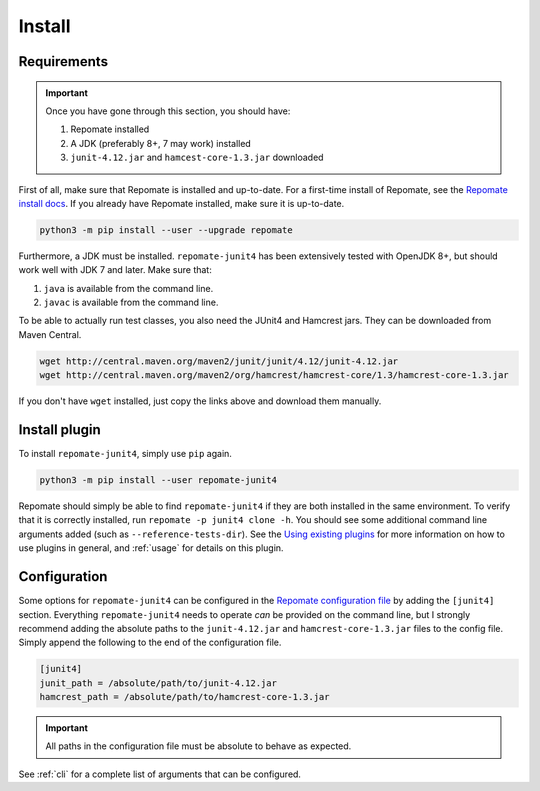 .. _install:

Install
*******

Requirements
------------

.. Important::

   Once you have gone through this section, you should have:

   1. Repomate installed
   2. A JDK (preferably 8+, 7 may work) installed
   3. ``junit-4.12.jar`` and ``hamcest-core-1.3.jar`` downloaded

First of all, make sure that Repomate is installed and up-to-date. For a
first-time install of Repomate, see the `Repomate install docs`_. If you
already have Repomate installed, make sure it is up-to-date.

.. code-block:: bash

   python3 -m pip install --user --upgrade repomate

Furthermore, a JDK must be installed. ``repomate-junit4`` has been extensively
tested with OpenJDK 8+, but should work well with JDK 7 and later. Make sure
that:

1. ``java`` is available from the command line.
2. ``javac`` is available from the command line.

To be able to actually run test classes, you also need the JUnit4 and Hamcrest
jars. They can be downloaded from Maven Central.

.. code-block:: bash

   wget http://central.maven.org/maven2/junit/junit/4.12/junit-4.12.jar
   wget http://central.maven.org/maven2/org/hamcrest/hamcrest-core/1.3/hamcrest-core-1.3.jar

If you don't have ``wget`` installed, just copy the links above and download
them manually.

Install plugin
--------------

To install ``repomate-junit4``, simply use ``pip`` again.

.. code-block:: bash

   python3 -m pip install --user repomate-junit4

Repomate should simply be able to find ``repomate-junit4`` if they are both
installed in the same environment. To verify that it is correctly installed,
run ``repomate -p junit4 clone -h``. You should see some additional command
line arguments added (such as ``--reference-tests-dir``). See the `Using
existing plugins`_ for more information on how to use plugins in general,
and :ref:`usage` for details on this plugin.

.. _config:

Configuration
-------------

Some options for ``repomate-junit4`` can be configured in the `Repomate
configuration file`_ by adding the ``[junit4]`` section. Everything
``repomate-junit4`` needs to operate *can* be provided on the command line, but
I strongly recommend adding the absolute paths to the ``junit-4.12.jar`` and
``hamcrest-core-1.3.jar`` files to the config file. Simply append the following
to the end of the configuration file.

.. code-block:: bash

   [junit4]
   junit_path = /absolute/path/to/junit-4.12.jar
   hamcrest_path = /absolute/path/to/hamcrest-core-1.3.jar

.. important::

   All paths in the configuration file must be absolute to behave as expected.

See :ref:`cli` for a complete list of arguments that can be configured.

.. _Repomate install docs: https://repomate.readthedocs.io/en/latest/install.html
.. _Repomate configuration file: https://repomate.readthedocs.io/en/latest/configuration.html#configuration-file
.. _Using existing plugins: https://repomate.readthedocs.io/en/latest/plugins.html#using-existing-plugins
